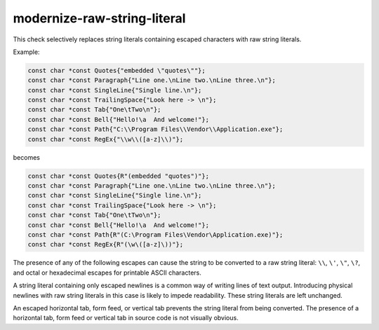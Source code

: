 .. title:: clang-tidy - modernize-raw-string-literal

modernize-raw-string-literal
============================

This check selectively replaces string literals containing escaped characters
with raw string literals.

Example:

.. code-block:: c++

  const char *const Quotes{"embedded \"quotes\""};
  const char *const Paragraph{"Line one.\nLine two.\nLine three.\n"};
  const char *const SingleLine{"Single line.\n"};
  const char *const TrailingSpace{"Look here -> \n"};
  const char *const Tab{"One\tTwo\n"};
  const char *const Bell{"Hello!\a  And welcome!"};
  const char *const Path{"C:\\Program Files\\Vendor\\Application.exe"};
  const char *const RegEx{"\\w\\([a-z]\\)"};

becomes

.. code-block:: c++

  const char *const Quotes{R"(embedded "quotes")"};
  const char *const Paragraph{"Line one.\nLine two.\nLine three.\n"};
  const char *const SingleLine{"Single line.\n"};
  const char *const TrailingSpace{"Look here -> \n"};
  const char *const Tab{"One\tTwo\n"};
  const char *const Bell{"Hello!\a  And welcome!"};
  const char *const Path{R"(C:\Program Files\Vendor\Application.exe)"};
  const char *const RegEx{R"(\w\([a-z]\))"};

The presence of any of the following escapes can cause the string to be
converted to a raw string literal: ``\\``, ``\'``, ``\"``, ``\?``,
and octal or hexadecimal escapes for printable ASCII characters.

A string literal containing only escaped newlines is a common way of
writing lines of text output. Introducing physical newlines with raw
string literals in this case is likely to impede readability. These
string literals are left unchanged.

An escaped horizontal tab, form feed, or vertical tab prevents the string
literal from being converted. The presence of a horizontal tab, form feed or
vertical tab in source code is not visually obvious.

.. option:: DelimiterStem

  Custom delimiter to escape characters in raw string literals. It is used in
  the following construction: ``R"stem_delimiter(contents)stem_delimiter"``.
  The default value is `lit`.

.. option:: ReplaceShorterLiterals

  Controls replacing shorter non-raw string literals with longer raw string
  literals. Setting this option to `true` enables the replacement.
  The default value is `false` (shorter literals are not replaced).
